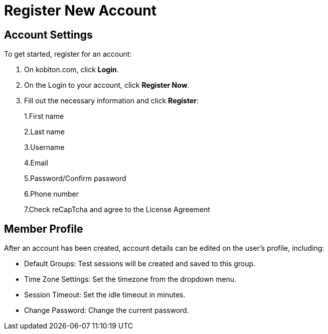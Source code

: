 = Register New Account
:navtitle: Register New Account

== Account Settings
To get started, register for an account:

1. On kobiton.com, click *Login*.

2. On the Login to your account, click *Register Now*.

3. Fill out the necessary information and click *Register*:
+
1.First name
+
2.Last name
+
3.Username
+
4.Email
+
5.Password/Confirm password
+
6.Phone number
+
7.Check reCapTcha and agree to the License Agreement

== Member Profile

After an account has been created, account details can be edited on the user’s profile, including:

*   Default Groups: Test sessions will be created and saved to this group.

*   Time Zone Settings: Set the timezone from the dropdown menu.

*   Session Timeout: Set the idle timeout in minutes.

*   Change Password: Change the current password.
